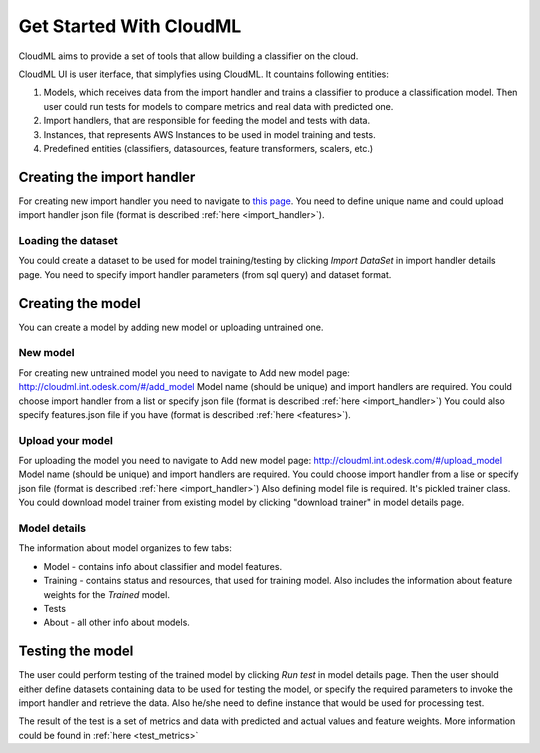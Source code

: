 .. _get_started:

************************
Get Started With CloudML
************************

CloudML aims to provide a set of tools that allow building a classifier on the cloud. 

CloudML UI is user iterface, that simplyfies using CloudML.
It countains following entities:

1. Models, which receives data from the import handler and trains a classifier to produce a classification model. Then user could run tests for models to compare metrics and real data with predicted one.
2. Import handlers, that are responsible for feeding the model and tests with data.
3. Instances, that represents AWS Instances to be used in model training and tests.
4. Predefined entities (classifiers, datasources, feature transformers, scalers, etc.)


Creating the import handler
===========================

For creating new import handler you need to navigate to `this page <http://cloudml.int.odesk.com/#/importhandlers/add>`_. You need to define unique name and could upload import handler json file (format is described 
:ref:`here <import_handler>`).

Loading the dataset
-------------------

You could create a dataset to be used for model training/testing by clicking `Import DataSet` in import handler details page. You need to specify import handler parameters (from sql query) and dataset format. 


Creating the model
==================

You can create a model by adding new model or uploading untrained one.

New model
---------

For creating new untrained model you need to navigate to Add new model page: http://cloudml.int.odesk.com/#/add_model
Model name (should be unique) and import handlers are required.
You could choose import handler from a list or specify json file (format is described 
:ref:`here <import_handler>`)
You could also specify features.json file if you have (format is described 
:ref:`here <features>`).

Upload your model
-----------------

For uploading the model you need to navigate to Add new model page: http://cloudml.int.odesk.com/#/upload_model
Model name (should be unique) and import handlers are required.
You could choose import handler from a lise or specify json file (format is described 
:ref:`here <import_handler>`)
Also defining model file is required. It's pickled trainer class. You could download model trainer from existing model by clicking "download trainer" in model details page.


Model details
-------------

The information about model organizes to few tabs:

- Model - contains info about classifier and model features.
- Training - contains status and resources, that used for training model. Also includes the information about feature weights for the `Trained` model.
- Tests
- About - all other info about models.


Testing the model
=================

The user could perform testing of the trained model by clicking `Run test` in model details page. Then the user should either define datasets containing data to be used for testing the model, or specify the required parameters to invoke the import handler and retrieve the data. Also he/she need to define instance that would be used for processing test.

The result of the test is a set of metrics and data with predicted and actual values and feature weights. More information could be found in
:ref:`here <test_metrics>`
